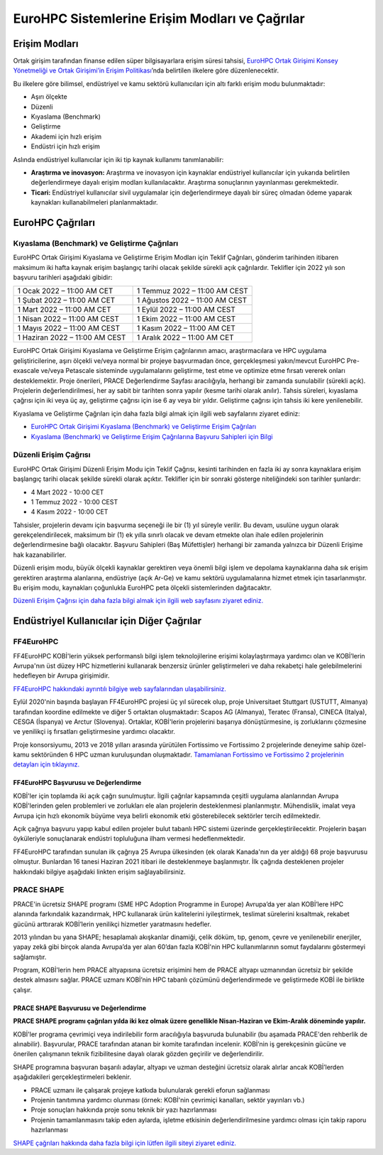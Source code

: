 ================================================
EuroHPC Sistemlerine Erişim Modları ve Çağrılar
================================================

---------------
Erişim Modları
---------------

Ortak girişim tarafından finanse edilen süper bilgisayarlara erişim süresi tahsisi, `EuroHPC Ortak Girişimi Konsey Yönetmeliği ve Ortak Girişimi’in Erişim Politikası <https://eurohpc-ju.europa.eu/sites/default/files/2021-10/Decision%2018.2021%20-%20Access%20policy.pdf>`_’nda belirtilen ilkelere göre düzenlenecektir.

Bu ilkelere göre bilimsel, endüstriyel ve kamu sektörü kullanıcıları için altı farklı erişim modu bulunmaktadır:

* Aşırı ölçekte
* Düzenli
* Kıyaslama (Benchmark)
* Geliştirme
* Akademi için hızlı erişim
* Endüstri için hızlı erişim

Aslında endüstriyel kullanıcılar için iki tip kaynak kullanımı tanımlanabilir:

* **Araştırma ve inovasyon:** Araştırma ve inovasyon için kaynaklar endüstriyel kullanıcılar için yukarıda belirtilen değerlendirmeye dayalı erişim modları kullanılacaktır. Araştırma sonuçlarının yayınlanması gerekmektedir. 
* **Ticari:** Endüstriyel kullanıcılar sivil uygulamalar için değerlendirmeye dayalı bir süreç olmadan ödeme yaparak kaynakları kullanabilmeleri planlanmaktadır.

-------------------
EuroHPC Çağrıları
-------------------

Kıyaslama (Benchmark) ve Geliştirme Çağrıları
==============================================

EuroHPC Ortak Girişimi Kıyaslama ve Geliştirme Erişim Modları için Teklif Çağrıları, gönderim tarihinden itibaren maksimum iki hafta kaynak erişim başlangıç tarihi olacak şekilde sürekli açık çağrılardır. Teklifler için 2022 yılı son başvuru tarihleri aşağıdaki gibidir:


.. list-table::
   :widths: 40 40
 
   * - 1 Ocak 2022 – 11:00 AM CET
     - 1 Temmuz 2022 – 11:00 AM CEST
   * - 1 Şubat 2022 – 11:00 AM CET
     - 1 Ağustos 2022 – 11:00 AM CEST
   * - 1 Mart 2022 – 11:00 AM CET
     - 1 Eylül 2022 – 11:00 AM CEST
   * - 1 Nisan 2022 – 11:00 AM CEST
     - 1 Ekim 2022 – 11:00 AM CEST
   * - 1 Mayıs 2022 – 11:00 AM CEST
     - 1 Kasım 2022 – 11:00 AM CET
   * - 1 Haziran 2022 – 11:00 AM CEST
     - 1 Aralık 2022 – 11:00 AM CET

EuroHPC Ortak Girişimi Kıyaslama ve Geliştirme Erişim çağrılarının amacı, araştırmacılara ve HPC uygulama geliştiricilerine, aşırı ölçekli ve/veya normal bir projeye başvurmadan önce, gerçekleşmesi yakın/mevcut EuroHPC Pre-exascale ve/veya Petascale sisteminde uygulamalarını geliştirme, test etme ve optimize etme fırsatı vererek onları desteklemektir. Proje önerileri, PRACE Değerlendirme Sayfası aracılığıyla, herhangi bir zamanda sunulabilir (sürekli açık). Projelerin değerlendirilmesi, her ay sabit bir tarihten sonra yapılır (kesme tarihi olarak anılır). Tahsis süreleri, kıyaslama çağrısı için iki veya üç ay, geliştirme çağrısı için ise 6 ay veya bir yıldır. Geliştirme çağrısı için tahsis iki kere yenilenebilir.

Kıyaslama ve Geliştirme Çağrıları için daha fazla bilgi almak için ilgili web sayfalarını ziyaret ediniz:

* `EuroHPC Ortak Girişimi Kıyaslama (Benchmark) ve Geliştirme Erişim Çağrıları <https://prace-ri.eu/hpc-access/eurohpc-access/eurohpc-ju-benchmark-and-development-access-calls/>`_ 
* `Kıyaslama (Benchmark) ve Geliştirme Erişim Çağrılarına Başvuru Sahipleri için Bilgi <https://prace-ri.eu/benchmark-and-development-access-information-for-applicants/>`_

Düzenli Erişim Çağrısı
=======================

EuroHPC Ortak Girişimi Düzenli Erişim Modu için Teklif Çağrısı, kesinti tarihinden en fazla iki ay sonra kaynaklara erişim başlangıç tarihi olacak şekilde sürekli olarak açıktır. Teklifler için bir sonraki gösterge niteliğindeki son tarihler şunlardır:

* 4 Mart 2022 - 10:00 CET
* 1 Temmuz 2022 - 10:00 CEST
* 4 Kasım 2022 - 10:00 CET

Tahsisler, projelerin devamı için başvurma seçeneği ile bir (1) yıl süreyle verilir. Bu devam, usulüne uygun olarak gerekçelendirilecek, maksimum bir (1) ek yılla sınırlı olacak ve devam etmekte olan ihale edilen projelerinin değerlendirmesine bağlı olacaktır. Başvuru Sahipleri (Baş Müfettişler) herhangi bir zamanda yalnızca bir Düzenli Erişime hak kazanabilirler.

Düzenli erişim modu, büyük ölçekli kaynaklar gerektiren veya önemli bilgi işlem ve depolama kaynaklarına daha sık erişim gerektiren araştırma alanlarına, endüstriye (açık Ar-Ge) ve kamu sektörü uygulamalarına hizmet etmek için tasarlanmıştır. Bu erişim modu, kaynakları çoğunlukla EuroHPC peta ölçekli sistemlerinden dağıtacaktır.

`Düzenli Erişim Çağrısı için daha fazla bilgi almak için ilgili web sayfasını ziyaret ediniz. <https://prace-ri.eu/hpc-access/eurohpc-access/eurohpc-ju-call-for-proposals-for-regular-access-mode//>`_


----------------------------------------------
Endüstriyel Kullanıcılar için Diğer Çağrılar
----------------------------------------------

FF4EuroHPC
===========

FF4EuroHPC KOBİ'lerin yüksek performanslı bilgi işlem teknolojilerine erişimi kolaylaştırmaya yardımcı olan ve KOBİ’lerin Avrupa'nın üst düzey HPC hizmetlerini kullanarak benzersiz ürünler geliştirmeleri ve daha rekabetçi hale gelebilmelerini hedefleyen bir Avrupa girişimidir.

`FF4EuroHPC hakkındaki ayrıntılı bilgiye web sayfalarından ulaşabilirsiniz. <https://www.ff4eurohpc.eu/en/about/about-the-project/>`_


Eylül 2020'nin başında başlayan FF4EuroHPC projesi üç yıl sürecek olup, proje Universitaet Stuttgart (USTUTT, Almanya) tarafından koordine edilmekte ve diğer 5 ortaktan oluşmaktadır: Scapos AG (Almanya), Teratec (Fransa), CINECA (Italya), CESGA (İspanya) ve Arctur (Slovenya). Ortaklar, KOBİ'lerin projelerini başarıya dönüştürmesine, iş zorluklarını çözmesine ve yenilikçi iş fırsatları geliştirmesine yardımcı olacaktır.

Proje konsorsiyumu, 2013 ve 2018 yılları arasında yürütülen Fortissimo ve Fortissimo 2 projelerinde deneyime sahip özel-kamu sektöründen 6 HPC uzman kuruluşundan oluşmaktadır. `Tamamlanan Fortissimo ve Fortissimo 2 projelerinin detayları için tıklayınız. <https://www.fortissimo-project.eu>`_

FF4EuroHPC Başvurusu ve Değerlendirme
---------------------------------------

..
  KOBİ'ler için toplamda iki açık çağrı sunulacaktır. İlk açık katılım çağrısı kapanmıştır. **FF4EuroHPC 2. Çağrısı Yüksek Başarımlı Hesaplama (YBH), Veri Analitiği ve Yapay Zeka servislerini kullanarak yenilikçi çözümler üretmek isteyen KOBİ başvurularına açılmıştır. Son başvuru tarihi 29 Eylül 2021 olarak ilan edilmiştir.**

.. 
  `FF4EuroHPC 2. Çağrı hakkında ayrıntılı bilgiye ulaşmak için lütfen web sayfasını ziyaret ediniz. <https://www.ff4eurohpc.eu/calls>`_

KOBİ'ler için toplamda iki açık çağrı sunulmuştur. İlgili çağrılar kapsamında çeşitli uygulama alanlarından Avrupa KOBİ'lerinden gelen problemleri ve zorlukları ele alan projelerin desteklenmesi planlanmıştır. Mühendislik, imalat veya Avrupa için hızlı ekonomik büyüme veya belirli ekonomik etki gösterebilecek sektörler tercih edilmektedir.

..
 Değerlendirme sürecinde hangi kriterlere uyulduğunu ve proje önerileri yazılırken nelere dikkat edilmesi gerektiğini öğrenmek için ilk açık çağrı için kullanılan kontrol listesini inceleyebilirsiniz. 

 https://www.ff4eurohpc.eu/en/open-calls/check-list/

Açık çağrıya başvuru yapıp kabul edilen projeler bulut tabanlı HPC sistemi üzerinde gerçekleştirilecektir. Projelerin başarı öyküleriyle sonuçlanarak endüstri topluluğuna ilham vermesi hedeflenmektedir. 

FF4EuroHPC tarafından sunulan ilk çağrıya 25 Avrupa ülkesinden (ek olarak Kanada'nın da yer aldığı) 68 proje başvurusu olmuştur. Bunlardan 16 tanesi Haziran 2021 itibari ile desteklenmeye başlanmıştır. İlk çağrıda desteklenen projeler hakkındaki bilgiye aşağıdaki linkten erişim sağlayabilirsiniz.





PRACE SHAPE
============

PRACE'in ücretsiz SHAPE programı (SME HPC Adoption Programme in Europe) Avrupa’da yer alan KOBİ’lere HPC alanında farkındalık kazandırmak, HPC kullanarak ürün kalitelerini iyileştirmek, teslimat sürelerini kısaltmak, rekabet gücünü arttırarak KOBİ’lerin yenilikçi hizmetler yaratmasını hedefler. 

2013 yılından bu yana SHAPE; hesaplamalı akışkanlar dinamiği, çelik döküm, tıp, genom, çevre ve yenilenebilir enerjiler, yapay zekâ gibi birçok alanda Avrupa’da yer alan 60’dan fazla KOBİ'nin HPC kullanımlarının somut faydalarını göstermeyi sağlamıştır.

Program, KOBİ'lerin hem PRACE altyapısına ücretsiz erişimini hem de PRACE altyapı uzmanından ücretsiz bir şekilde destek almasını sağlar.  PRACE uzmanı KOBİ’nin HPC tabanlı çözümünü değerlendirmede ve geliştirmede KOBİ ile birlikte çalışır.

PRACE SHAPE Başvurusu ve Değerlendirme
------------------------------------------

**PRACE SHAPE programı çağrıları yılda iki kez olmak üzere genellikle Nisan-Haziran ve Ekim-Aralık döneminde yapılır.** 

KOBİ'ler programa çevrimiçi veya indirilebilir form aracılığıyla başvuruda bulunabilir (bu aşamada PRACE'den rehberlik de alınabilir). Başvurular, PRACE tarafından atanan bir komite tarafından incelenir. KOBİ’nin iş gerekçesinin gücüne ve önerilen çalışmanın teknik fizibilitesine dayalı olarak gözden geçirilir ve değerlendirilir. 

SHAPE programına başvuran başarılı adaylar, altyapı ve uzman desteğini ücretsiz olarak alırlar ancak KOBİ’lerden aşağıdakileri gerçekleştirmeleri beklenir.

• PRACE uzmanı ile çalışarak projeye katkıda bulunularak gerekli eforun sağlanması
• Projenin tanıtımına yardımcı olunması (örnek: KOBİ'nin çevrimiçi kanalları, sektör yayınları vb.)
• Proje sonuçları hakkında proje sonu teknik bir yazı hazırlanması
• Projenin tamamlanmasını takip eden aylarda, işletme etkisinin değerlendirilmesine yardımcı olması için takip raporu hazırlanması

`SHAPE çağrıları hakkında daha fazla bilgi için lütfen ilgili siteyi ziyaret ediniz. <https://prace-ri.eu/prace-for-industry/shape-access-for-smes/>`_
